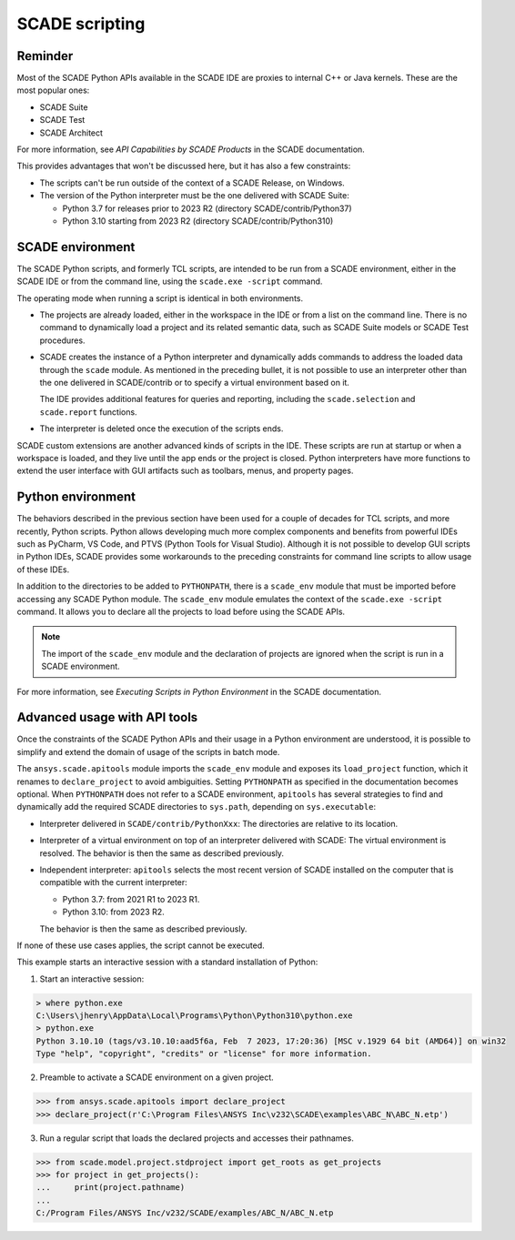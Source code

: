 .. _scripting scade:

SCADE scripting
===============

Reminder
--------

Most of the SCADE Python APIs available in the SCADE IDE are proxies to internal C++ or Java kernels.
These are the most popular ones:

* SCADE Suite
* SCADE Test
* SCADE Architect

For more information, see *API Capabilities by SCADE Products* in the SCADE documentation.

This provides advantages that won't be discussed here, but it has also a few constraints:

* The scripts can't be run outside of the context of a SCADE Release, on Windows.
* The version of the Python interpreter must be the one delivered with SCADE Suite:

  * Python 3.7 for releases prior to 2023 R2 (directory SCADE/contrib/Python37)
  * Python 3.10 starting from 2023 R2 (directory SCADE/contrib/Python310)

SCADE environment
-----------------

The SCADE Python scripts, and formerly TCL scripts, are intended to be run from a SCADE
environment, either in the SCADE IDE or from the command line, using the ``scade.exe -script``
command.

The operating mode when running a script is identical in both environments.

* The projects are already loaded, either in the workspace in the IDE or from a list
  on the command line. There is no command to dynamically load a project and its related
  semantic data, such as SCADE Suite models or SCADE Test procedures.

* SCADE creates the instance of a Python interpreter and dynamically adds commands to address
  the loaded data through the ``scade`` module. As mentioned in the preceding bullet, it is
  not possible to use an interpreter other than the one delivered in SCADE/contrib or to
  specify a virtual environment based on it.

  The IDE provides additional features for queries and reporting,
  including the ``scade.selection`` and ``scade.report`` functions.

* The interpreter is deleted once the execution of the scripts ends.

SCADE custom extensions are another advanced kinds of scripts in the IDE. These scripts
are run at startup or when a workspace is loaded, and they live until the app ends or
the project is closed. Python interpreters have more functions to extend the user interface
with GUI artifacts such as toolbars, menus, and property pages.

Python environment
------------------

The behaviors described in the previous section have been used for a couple of decades
for TCL scripts, and more recently, Python scripts. Python allows developing much more
complex components and benefits from powerful IDEs such as PyCharm, VS Code, and PTVS (Python
Tools for Visual Studio). Although it is not possible to develop GUI scripts in Python IDEs,
SCADE provides some workarounds to the preceding constraints for command line scripts to allow
usage of these IDEs.

In addition to the directories to be added to ``PYTHONPATH``, there is a ``scade_env`` module
that must be imported before accessing any SCADE Python module. The ``scade_env`` module
emulates the context of the ``scade.exe -script`` command. It allows you to declare all the
projects to load before using the SCADE APIs.

.. note::
   The import of the ``scade_env`` module and the declaration of projects are ignored when
   the script is run in a SCADE environment.

For more information, see *Executing Scripts in Python Environment* in the SCADE documentation.

Advanced usage with API tools
-----------------------------

Once the constraints of the SCADE Python APIs and their usage in a Python environment are understood,
it is possible to simplify and extend the domain of usage of the scripts in batch mode.

The ``ansys.scade.apitools`` module imports the ``scade_env`` module and exposes its ``load_project``
function, which it renames to ``declare_project`` to avoid ambiguities.
Setting ``PYTHONPATH`` as specified in the documentation becomes optional.
When ``PYTHONPATH`` does not refer to a SCADE environment, ``apitools`` has several strategies to find and
dynamically add the required SCADE directories to ``sys.path``, depending on ``sys.executable``:

* Interpreter delivered in ``SCADE/contrib/PythonXxx``: The directories are relative to its location.
* Interpreter of a virtual environment on top of an interpreter delivered with SCADE: The virtual
  environment is resolved. The behavior is then the same as described previously.
* Independent interpreter: ``apitools`` selects the most recent version of SCADE installed on the
  computer that is compatible with the current interpreter:

  * Python 3.7: from 2021 R1 to 2023 R1.
  * Python 3.10: from 2023 R2.

  The behavior is then the same as described previously.

If none of these use cases applies, the script cannot be executed.

This example starts an interactive session with a standard installation of Python:

1. Start an interactive session:

.. code:: python

    > where python.exe
    C:\Users\jhenry\AppData\Local\Programs\Python\Python310\python.exe
    > python.exe
    Python 3.10.10 (tags/v3.10.10:aad5f6a, Feb  7 2023, 17:20:36) [MSC v.1929 64 bit (AMD64)] on win32
    Type "help", "copyright", "credits" or "license" for more information.

2. Preamble to activate a SCADE environment on a given project.

.. code:: python

    >>> from ansys.scade.apitools import declare_project
    >>> declare_project(r'C:\Program Files\ANSYS Inc\v232\SCADE\examples\ABC_N\ABC_N.etp')

3. Run a regular script that loads the declared projects and accesses their pathnames.

.. code:: python

    >>> from scade.model.project.stdproject import get_roots as get_projects
    >>> for project in get_projects():
    ...     print(project.pathname)
    ...
    C:/Program Files/ANSYS Inc/v232/SCADE/examples/ABC_N/ABC_N.etp
